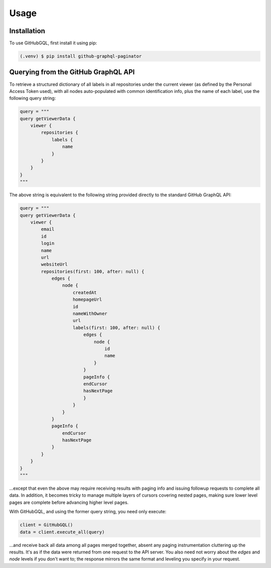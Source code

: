 Usage
=====

.. _installation:

Installation
------------

To use GitHubGQL, first install it using pip:

.. code-block:: console

   (.venv) $ pip install github-graphql-paginator

Querying from the GitHub GraphQL API
------------------------------------

To retrieve a structured dictionary of all labels in all repositories under
the current viewer (as defined by the Personal Access Token used), with all
nodes auto-populated with common identification info, plus the name of each
label, use the following query string:

.. code-block:: python

    query = """
    query getViewerData {
        viewer {
            repositories {
                labels {
                    name
                }
            }
        }
    }
    """

The above string is equivalent to the following string provided directly to
the standard GitHub GraphQL API:

.. code-block:: python

    query = """
    query getViewerData {
        viewer {
            email
            id
            login
            name
            url
            websiteUrl
            repositories(first: 100, after: null) {
                edges {
                    node {
                        createdAt
                        homepageUrl
                        id
                        nameWithOwner
                        url
                        labels(first: 100, after: null) {
                            edges {
                                node {
                                    id
                                    name
                                }
                            }
                            pageInfo {
                            endCursor
                            hasNextPage
                            }
                        }
                    }
                }
                pageInfo {
                    endCursor
                    hasNextPage
                }
            }
        }
    }
    """

…except that even the above may require receiving results with paging info and
issuing followup requests to complete all data. In addition, it becomes tricky
to manage multiple layers of cursors covering nested pages, making sure lower
level pages are complete before advancing higher level pages.

With GitHubGQL, and using the former query string, you need only execute:

.. code-block:: python

    client = GitHubGQL()
    data = client.execute_all(query)

…and receive back all data among all pages merged together, absent any paging
instrumentation cluttering up the results. It's as if the data were returned
from one request to the API server. You also need not worry about the `edges`
and `node` levels if you don't want to; the response mirrors the same format
and leveling you specify in your request.
